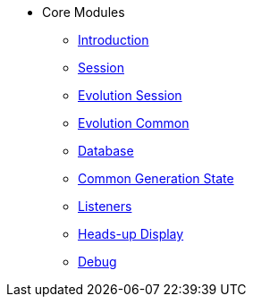 * Core Modules
** xref:introduction.adoc[Introduction]
** xref:session.adoc[Session]
** xref:evolution_session.adoc[Evolution Session]
** xref:evolution_common.adoc[Evolution Common]
** xref:database.adoc[Database]
** xref:common_generation_state.adoc[Common Generation State]
** xref:listeners.adoc[Listeners]
** xref:hud.adoc[Heads-up Display]
** xref:debug.adoc[Debug]